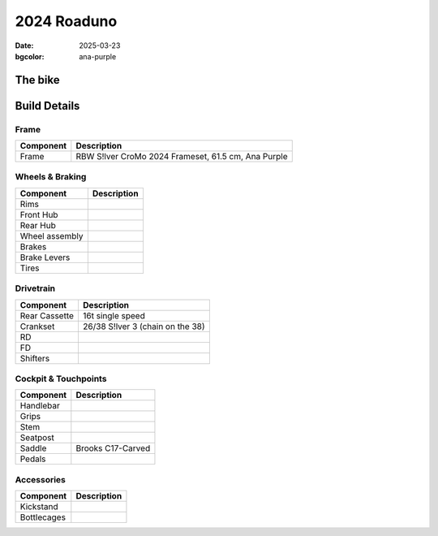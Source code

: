 2024 Roaduno
############

:date: 2025-03-23
:bgcolor: ana-purple

.. image:: ../images/DSCQ0022.JPG
   :alt: 2024 Rivendell Roaduno
   :class: img-responsive


The bike
--------

Build Details
-------------


Frame
=====

.. csv-table:: 
   :class: table
   :header: "Component", "Description"

   "Frame", "RBW S!lver CroMo 2024 Frameset, 61.5 cm, Ana Purple"

Wheels & Braking
================

.. csv-table:: 
   :class: table
   :header: "Component", "Description"

   "Rims", ""
   "Front Hub", ""
   "Rear Hub", ""
   "Wheel assembly", ""
   "Brakes", ""
   "Brake Levers", ""
   "Tires", ""

Drivetrain
==========

.. csv-table:: 
   :class: table
   :header: "Component", "Description"

   "Rear Cassette", "16t single speed"
   "Crankset", "26/38 S!lver 3 (chain on the 38)"
   "RD", ""
   "FD", ""
   "Shifters", ""

Cockpit & Touchpoints
=====================

.. csv-table:: 
   :class: table
   :header: "Component", "Description"

   "Handlebar", ""
   "Grips", ""
   "Stem", ""
   "Seatpost", ""
   "Saddle", "Brooks C17-Carved"
   "Pedals", ""

Accessories
===========

.. csv-table:: 
   :class: table
   :header: "Component", "Description"

   "Kickstand", ""
   "Bottlecages", ""
